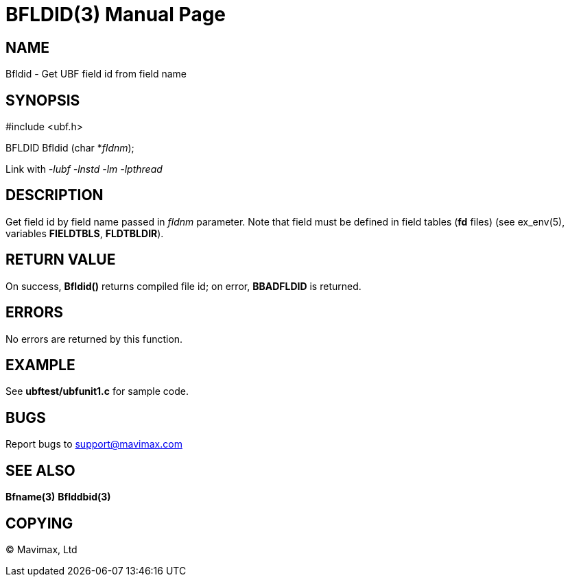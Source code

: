 BFLDID(3)
=========
:doctype: manpage


NAME
----
Bfldid - Get UBF field id from field name


SYNOPSIS
--------

#include <ubf.h>

BFLDID Bfldid (char *'fldnm');

Link with '-lubf -lnstd -lm -lpthread'

DESCRIPTION
-----------
Get field id by field name passed in 'fldnm' parameter. Note that field
must be defined in field tables (*fd* files) (see ex_env(5),
variables *FIELDTBLS*, *FLDTBLDIR*). 

RETURN VALUE
------------
On success, *Bfldid()* returns compiled file id; on error,
*BBADFLDID* is returned.

ERRORS
------
No errors are returned by this function.

EXAMPLE
-------
See *ubftest/ubfunit1.c* for sample code.

BUGS
----
Report bugs to support@mavimax.com

SEE ALSO
--------
*Bfname(3)* *Bflddbid(3)*

COPYING
-------
(C) Mavimax, Ltd

